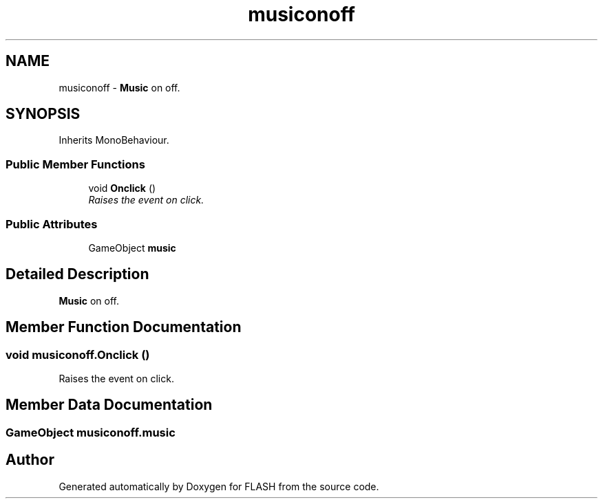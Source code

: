 .TH "musiconoff" 3 "Tue Apr 26 2016" "FLASH" \" -*- nroff -*-
.ad l
.nh
.SH NAME
musiconoff \- \fBMusic\fP on off\&.  

.SH SYNOPSIS
.br
.PP
.PP
Inherits MonoBehaviour\&.
.SS "Public Member Functions"

.in +1c
.ti -1c
.RI "void \fBOnclick\fP ()"
.br
.RI "\fIRaises the event on click\&. \fP"
.in -1c
.SS "Public Attributes"

.in +1c
.ti -1c
.RI "GameObject \fBmusic\fP"
.br
.in -1c
.SH "Detailed Description"
.PP 
\fBMusic\fP on off\&. 


.SH "Member Function Documentation"
.PP 
.SS "void musiconoff\&.Onclick ()"

.PP
Raises the event on click\&. 
.SH "Member Data Documentation"
.PP 
.SS "GameObject musiconoff\&.music"


.SH "Author"
.PP 
Generated automatically by Doxygen for FLASH from the source code\&.
